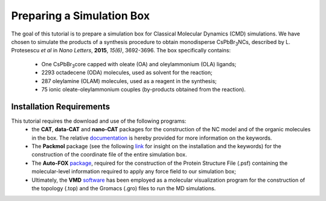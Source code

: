 .. _simulation_box:

Preparing a Simulation Box
==========================

The goal of this tutorial is to prepare a simulation box for Classical Molecular Dynamics (CMD) simulations. We have chosen to simulate the products of a synthesis procedure to obtain monodisperse CsPbBr\ :sub:`3`\ NCs, described by L. Protesescu *et al* in *Nano Letters*, **2015**, *15(6)*, 3692-3696.
The box specifically contains:
    * One CsPbBr\ :sub:`3`\ core capped with oleate (OA) and oleylammonium (OLA) ligands;
    * 2293 octadecene (ODA) molecules, used as solvent for the reaction;
    * 287 oleylamine (OLAM) molecules, used as a reagent in the synthesis;
    * 75 ionic oleate-oleylammonium couples (by-products obtained from the reaction).
    
Installation Requirements
-------------------------

This tutorial requires the download and use of the following programs:
    * the **CAT**, **data-CAT** and **nano-CAT** packages for the construction of the NC model and of the organic molecules in the box. The relative `documentation <https://cat.readthedocs.io/en/latest/0_documentation.html#cat-documentation>`__ is hereby provided for more information on the keywords. 
    * The **Packmol** package (see the following `link <http://leandro.iqm.unicamp.br/m3g/packmol/home.shtml>`__ for insight on the installation and the keywords) for the construction of the coordinate file of the entire simulation box.
    * The **Auto-FOX** `package <https://auto-fox.readthedocs.io/en/latest/includeme.html>`__, required for the construction of the Protein Structure File (.psf) containing the molecular-level information required to apply any force field to our simulation box;
    * Ultimately, the **VMD** `software <https://www.ks.uiuc.edu/Research/vmd/>`__ has been employed as a molecular visualization program for the construction of the topology (.top) and the Gromacs (.gro) files to run the MD simulations.
